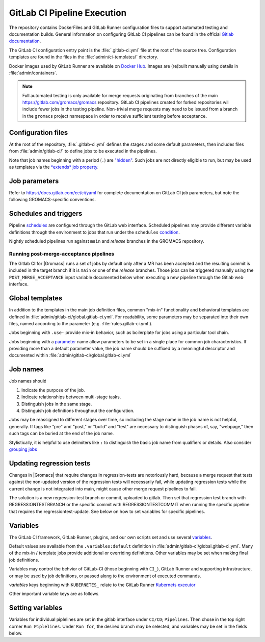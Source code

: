 GitLab CI Pipeline Execution
============================

The repository contains DockerFiles and GitLab Runner configuration
files to support automated testing and documentation builds.
General information on configuring GitLab CI pipelines can be found
in the official `Gitlab documentation <https://docs.gitlab.com/ee/ci/yaml/>`_.

The GitLab CI configuration entry point is the :file:`.gitlab-ci.yml` file
at the root of the source tree.
Configuration templates are found in the files in the
:file:`admin/ci-templates/` directory.

Docker images used by GitLab Runner are available on `Docker Hub <https://hub.docker.com/u/gromacs>`__.
Images are (re)built manually using details in :file:`admin/containers`.

.. todo:: (:issue:`3617`) Comment on the number of pipelines that can be or which are likely to be running at the same time.

.. note::

    Full automated testing is only available for merge requests originating from
    branches of the main https://gitlab.com/gromacs/gromacs repository.
    GitLab CI pipelines created for forked repositories will include fewer jobs
    in the testing pipeline. Non-trivial merge requests may need to be issued
    from a branch in the ``gromacs`` project namespace in order to receive
    sufficient testing before acceptance.

Configuration files
-------------------

At the root of the repository, :file:`.gitlab-ci.yml` defines the stages and
some default parameters, then includes files from :file:`admin/gitlab-ci/` to
define jobs to be executed in the pipelines.

Note that job names beginning with a period (``.``) are
`"hidden" <https://docs.gitlab.com/ee/ci/yaml/#hidden-keys-jobs>`_.
Such jobs are not directly eligible to run, but may be used as templates
via the `*extends* job property <https://docs.gitlab.com/ee/ci/yaml/#extends>`_.

Job parameters
--------------

Refer to https://docs.gitlab.com/ee/ci/yaml for complete documentation on
GitLab CI job parameters, but note the following GROMACS-specific conventions.

.. glossary::

    before_script
        Used by several of our templates to prepend shell commands to
        a job *script* parameter.
        Avoid using *before-script* directly, and be cautious
        about nested *extends* overriding multiple *before_script* definitions.

    job cache
        There is no global default, but jobs that build software will likely
        set *cache*. To explicitly unset *cache* directives, specify a job
        parameter of ``cache: {}``.
        Refer to `GitLab docs <https://docs.gitlab.com/ee/ci/yaml/#cache>`__
        for details. In particular, note the details of cache identity according
        to `cache:key <https://docs.gitlab.com/ee/ci/yaml/#cachekey>`__

    image
        See :doc:`/dev-manual/containers` for more about the Docker images used for the
        CI pipelines. If a job depends on artifacts from previous jobs, be sure
        to use the same (or a compatible) image as the dependency!

    rules
    only
    except
    when
        *Job* parameters for controlling the circumstances under which jobs run.
        (Some key words may have different meanings when occurring as elements
        of other parameters, such as *archive:when*, to which this note is not
        intended to apply.)
        Instead of setting any of these directly in a job definition, try to use
        one of the pre-defined behaviors (defined as ``.rules:<something>`` in
        :file:`admin/gitlab-ci/rules.gitlab-ci.yml`).
        Errors or unexpected behavior will occur if you specify more than one
        *.rules:...* template, or if you use these parameters in combination
        with a *.rules...* template.
        To reduce errors and unexpected behavior, restrict usage of these controls
        to regular job definitions (don't use in "hidden" or parent jobs).
        Note that *rules* is not compatible with the older *only* and *except*
        parameters. We have standardized on the (newer) *rules* mechanism.

    tags
        Jobs that can only run in the |Gromacs| GitLab CI Runner infrastructure
        should require the ``k8s-scilifelab`` tag.
        These include jobs that specify Kubernetes configuration variables or
        require special facilities, such as GPUs or MPI.
        Note that the *tag* controls which Runners are eligible to take a job.
        It does not affect whether the job is eligible for addition to a particular pipeline.
        Additional *rules* logic should be used to make sure that jobs with the
        ``k8s-scilifelab`` do not become eligible for pipelines launched outside
        of the |Gromacs| project environment.
        See, for instance, :term:`CI_PROJECT_NAMESPACE`

    variables
        Many job definitions will add or override keys in *variables*.
        Refer to `GitLab <https://docs.gitlab.com/ee/ci/yaml/#variables>`__
        for details of the merging behavior. Refer to :ref:`variables` for local usage.

Schedules and triggers
----------------------

Pipeline `schedules <https://gitlab.com/help/ci/pipelines/schedules>`__ are
configured through the GitLab web interface.
Scheduled pipelines may provide different variable definitions through the
environment to jobs that run under the ``schedules``
`condition <https://gitlab.com/help/ci/pipelines/schedules#using-only-and-except>`__.

Nightly scheduled pipelines run against ``main`` and *release* branches in
the GROMACS repository.

Running post-merge-acceptance pipelines
"""""""""""""""""""""""""""""""""""""""

The Gitlab CI for |Gromacs| runs a set of jobs by default only after a MR has been
accepted and the resulting commit is included in the target branch if it is ``main``
or one of the *release* branches. Those jobs can be triggered manually using the
``POST_MERGE_ACCEPTANCE`` input variable documented below when executing a new pipeline
through the Gitlab web interface.

Global templates
----------------

In addition to the templates in the main job definition files,
common "mix-in" functionality and behavioral templates are defined in
:file:`admin/gitlab-ci/global.gitlab-ci.yml`.
For readability, some parameters may be separated into their own files, named
according to the parameter (e.g. :file:`rules.gitlab-ci.yml`).

Jobs beginning with ``.use-`` provide mix-in behavior, such as boilerplate for
jobs using a particular tool chain.

Jobs beginning with a `parameter <https://docs.gitlab.com/ee/ci/yaml>`__
name allow parameters to be set in a single place for common job characteristics.
If providing more than a default parameter value, the job name should be suffixed
by a meaningful descriptor and documented within
:file:`admin/gitlab-ci/global.gitlab-ci.yml`

Job names
---------

Job names should

1. Indicate the purpose of the job.
2. Indicate relationships between multi-stage tasks.
3. Distinguish jobs in the same stage.
4. Distinguish job definitions throughout the configuration.

Jobs may be reassigned to different stages over time, so including the stage
name in the job name is not helpful, generally. If tags like "pre" and "post,"
or "build" and "test" are necessary to distinguish phases of, say, "webpage,"
then such tags can be buried at the end of the job name.

Stylistically, it is helpful to use delimiters like ``:`` to distinguish the
basic job name from qualifiers or details. Also consider
`grouping jobs <https://docs.gitlab.com/ee/ci/pipelines/index.html#grouping-jobs>`__

.. _variables:

Updating regression tests
-------------------------

Changes in |Gromacs| that require changes in regression-tests are notoriously hard,
because a merge request that tests against the non-updated version of the
regression tests will necessarily fail, while updating regression tests while
the current change is not integrated into main, might cause other
merge request pipelines to fail.

The solution is a new regression-test branch or commit, uploaded to gitlab.
Then set that regression test branch with REGRESSIONTESTBRANCH or
the specific commit with REGRESSIONTESTCOMMIT when
running the specific pipeline that requires the regressiontest-update.
See below on how to set variables for specific pipelines.

Variables
---------

The GitLab CI framework, GitLab Runner, plugins, and our own scripts set and
use several `variables <https://docs.gitlab.com/ee/ci/variables/README.html>`__.

Default values are available from the ``.variables:default`` definition in
:file:`admin/gitlab-ci/global.gitlab-ci.yml`.
Many of the mix-in / template jobs provide additional or overriding definitions.
Other variables may be set when making final job definitions.

Variables may control the behvior of GitLab-CI (those beginning with ``CI_``),
GitLab Runner and supporting infrastructure, or may be used by job definitions,
or passed along to the environment of executed commands.

*variables* keys beginning with ``KUBERNETES_`` relate to the GitLab Runner
`Kubernets executor <https://docs.gitlab.com/runner/executors/kubernetes.html#the-kubernetes-executor>`__

Other important variable keys are as follows.

.. glossary::
    BUILD_DIR
        GROMACS specific directory to perform configuration, building and testing in.
        Usually job dependent, needs to be the same for all tasks of dependent jobs.

    CI_PROJECT_NAMESPACE
        Distinguishes pipelines created for repositories in the ``gromacs``
        GitLab project space. May be used to pre-screen jobs to determine
        whether |Gromacs| GitLab infrastructure is available to the pipeline
        before the job is created.

    COMPILER_MAJOR_VERSION
        Integer version number provided by toolchain mix-in for convenience and
        internal use.

    CMAKE
        ``gromacs/ci-...`` Docker images built after October 2020 have several
        versions of CMake installed. The most recent version of CMake in the
        container will be appear first in ``PATH``. To allow individual jobs to
        use specific versions of CMake, please write the job *script* sections
        using ``$CMAKE`` instead of ``cmake`` and begin the *script* section with
        a line such as ``- CMAKE=${CMAKE:-$(which cmake)}``. Specify a CMake
        version by setting the *CMAKE* variable to the full executable path for
        the CMake version you would like to use. See also :doc:`containers`.

    CMAKE_COMPILER_SCRIPT
        CMake command line options for a tool chain. A definition is provided by
        the mix-in toolchain definitions (e.g. ``.use-gcc8``) to be appended to
        :command:`cmake` calls in a job's *script*.

    CMAKE_MPI_OPTIONS
        Provide CMake command line arguments to define GROMACS MPI build options.

    DRY_RUN
        Read-only environment variable used to control behaviour of script uploading
        artifact files to the ftp and web servers. Set to false to actually upload
        files. This is usually done through the pipeline submission script, but can
        be done manual as well through the web interface.                                   

    GROMACS_MAJOR_VERSION
        Read-only environment variable for CI scripts to check the
        library API version to expect from the ``build`` job artifacts.
        Initially, this variable is only defined in
        :file:`admin/gitlab-ci/api-client.matrix/gromacs-main.gitlab-ci.yml`
        but could be moved to :file:`admin/gitlab-ci/global.gitlab-ci.yml` if found
        to be of general utility.

    GROMACS_RELEASE
        Read-only environment variable that can be checked to see if a job is
        executing in a pipeline for preparing a tagged release.
        Can be set when launching pipelines via the GitLab web interface.
        For example, see *rules* mix-ins in :file:`admin/gitlab-ci/global.gitlab-ci.yml`.

    REGRESSIONTESTBRANCH
        Use this branch of the regressiontests rather than main to allow for
        merge requests that require updated regression tests with valid CI tests.

    REGRESSIONTESTCOMMIT
        Use this commit to the regressiontests rather than the head on main to
        allow for merge requests that require updated regression tests with
        valid CI tests.

    POST_MERGE_ACCEPTANCE
        Read-only environment variable that indicates that only jobs scheduled to
        run after a commit has been merged into its target branch should be executed.
        Can be set to run pipelines through the web interface or as schedules.
        For use please see the *rules* mix-ins in :file:`admin/gitlab-ci/global.gitlab-ci.yml`.

Setting variables
-----------------

Variables for individual piplelines are set in the gitlab interface under 
``CI/CD``; ``Pipelines``. Then chose in the top right corner ``Run Piplelines``.
Under ``Run for``, the desired branch may be selected, and variables may be set
in the fields below.
